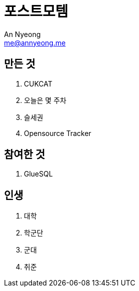 = 포스트모템
An Nyeong <me@annyeong.me>

== 만든 것

. CUKCAT
. 오늘은 몇 주차
. 슬세권
. Opensource Tracker

== 참여한 것

. GlueSQL

== 인생

. 대학
. 학군단
. 군대
. 취준
